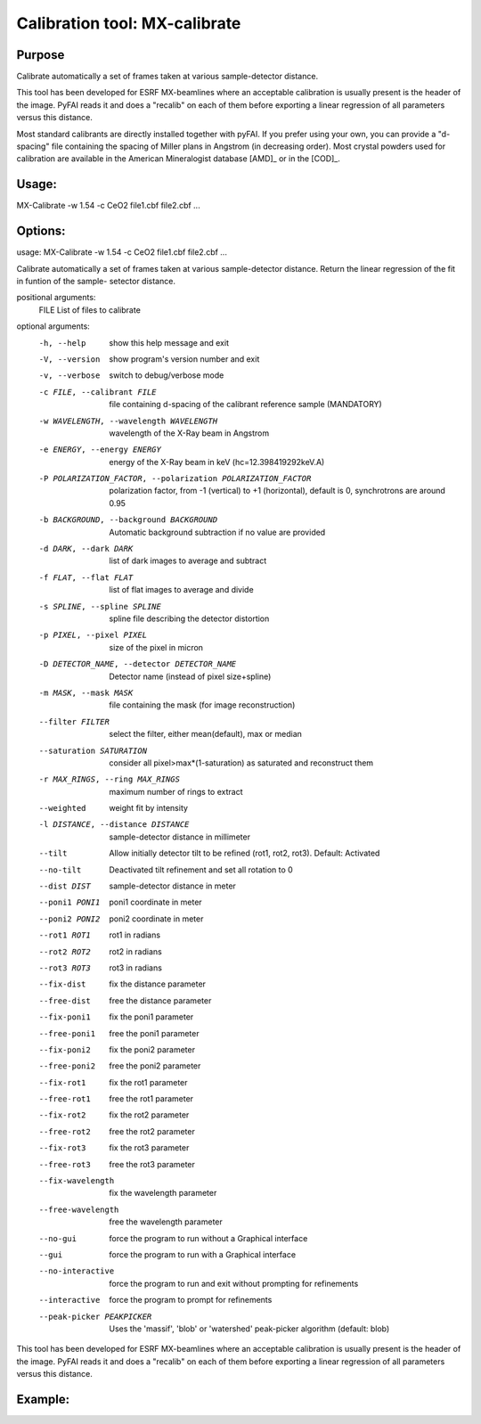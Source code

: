 Calibration tool: MX-calibrate
==============================

Purpose
-------

Calibrate automatically a set of frames taken at various sample-detector distance.

This tool has been developed for ESRF MX-beamlines where an acceptable calibration is
usually present is the header of the image. PyFAI reads it and does a "recalib" on
each of them before exporting a linear regression of all parameters versus this distance.

Most standard calibrants are directly installed together with pyFAI.
If you prefer using your own, you can provide a "d-spacing" file
containing the spacing of Miller plans in Angstrom (in decreasing order).
Most crystal powders used for calibration are available in the American Mineralogist
database [AMD]_ or in the [COD]_.


Usage:
------

MX-Calibrate -w 1.54 -c CeO2 file1.cbf file2.cbf ...

Options:
--------
usage: MX-Calibrate -w 1.54 -c CeO2 file1.cbf file2.cbf ...

Calibrate automatically a set of frames taken at various sample-detector
distance. Return the linear regression of the fit in funtion of the sample-
setector distance.

positional arguments:
  FILE                  List of files to calibrate

optional arguments:
  -h, --help            show this help message and exit
  -V, --version         show program's version number and exit
  -v, --verbose         switch to debug/verbose mode
  -c FILE, --calibrant FILE
                        file containing d-spacing of the calibrant reference
                        sample (MANDATORY)
  -w WAVELENGTH, --wavelength WAVELENGTH
                        wavelength of the X-Ray beam in Angstrom
  -e ENERGY, --energy ENERGY
                        energy of the X-Ray beam in keV (hc=12.398419292keV.A)
  -P POLARIZATION_FACTOR, --polarization POLARIZATION_FACTOR
                        polarization factor, from -1 (vertical) to +1
                        (horizontal), default is 0, synchrotrons are around
                        0.95
  -b BACKGROUND, --background BACKGROUND
                        Automatic background subtraction if no value are
                        provided
  -d DARK, --dark DARK  list of dark images to average and subtract
  -f FLAT, --flat FLAT  list of flat images to average and divide
  -s SPLINE, --spline SPLINE
                        spline file describing the detector distortion
  -p PIXEL, --pixel PIXEL
                        size of the pixel in micron
  -D DETECTOR_NAME, --detector DETECTOR_NAME
                        Detector name (instead of pixel size+spline)
  -m MASK, --mask MASK  file containing the mask (for image reconstruction)
  --filter FILTER       select the filter, either mean(default), max or median
  --saturation SATURATION
                        consider all pixel>max*(1-saturation) as saturated and
                        reconstruct them
  -r MAX_RINGS, --ring MAX_RINGS
                        maximum number of rings to extract
  --weighted            weight fit by intensity
  -l DISTANCE, --distance DISTANCE
                        sample-detector distance in millimeter
  --tilt                Allow initially detector tilt to be refined (rot1,
                        rot2, rot3). Default: Activated
  --no-tilt             Deactivated tilt refinement and set all rotation to 0
  --dist DIST           sample-detector distance in meter
  --poni1 PONI1         poni1 coordinate in meter
  --poni2 PONI2         poni2 coordinate in meter
  --rot1 ROT1           rot1 in radians
  --rot2 ROT2           rot2 in radians
  --rot3 ROT3           rot3 in radians
  --fix-dist            fix the distance parameter
  --free-dist           free the distance parameter
  --fix-poni1           fix the poni1 parameter
  --free-poni1          free the poni1 parameter
  --fix-poni2           fix the poni2 parameter
  --free-poni2          free the poni2 parameter
  --fix-rot1            fix the rot1 parameter
  --free-rot1           free the rot1 parameter
  --fix-rot2            fix the rot2 parameter
  --free-rot2           free the rot2 parameter
  --fix-rot3            fix the rot3 parameter
  --free-rot3           free the rot3 parameter
  --fix-wavelength      fix the wavelength parameter
  --free-wavelength     free the wavelength parameter
  --no-gui              force the program to run without a Graphical interface
  --gui                 force the program to run with a Graphical interface
  --no-interactive      force the program to run and exit without prompting
                        for refinements
  --interactive         force the program to prompt for refinements
  --peak-picker PEAKPICKER
                        Uses the 'massif', 'blob' or 'watershed' peak-picker
                        algorithm (default: blob)

This tool has been developed for ESRF MX-beamlines where an acceptable
calibration is usually present is the header of the image. PyFAI reads it and
does a "recalib" on each of them before exporting a linear regression of all
parameters versus this distance.

Example:
--------


.. command-output:: MX-calibrate --help
    :nostderr:
